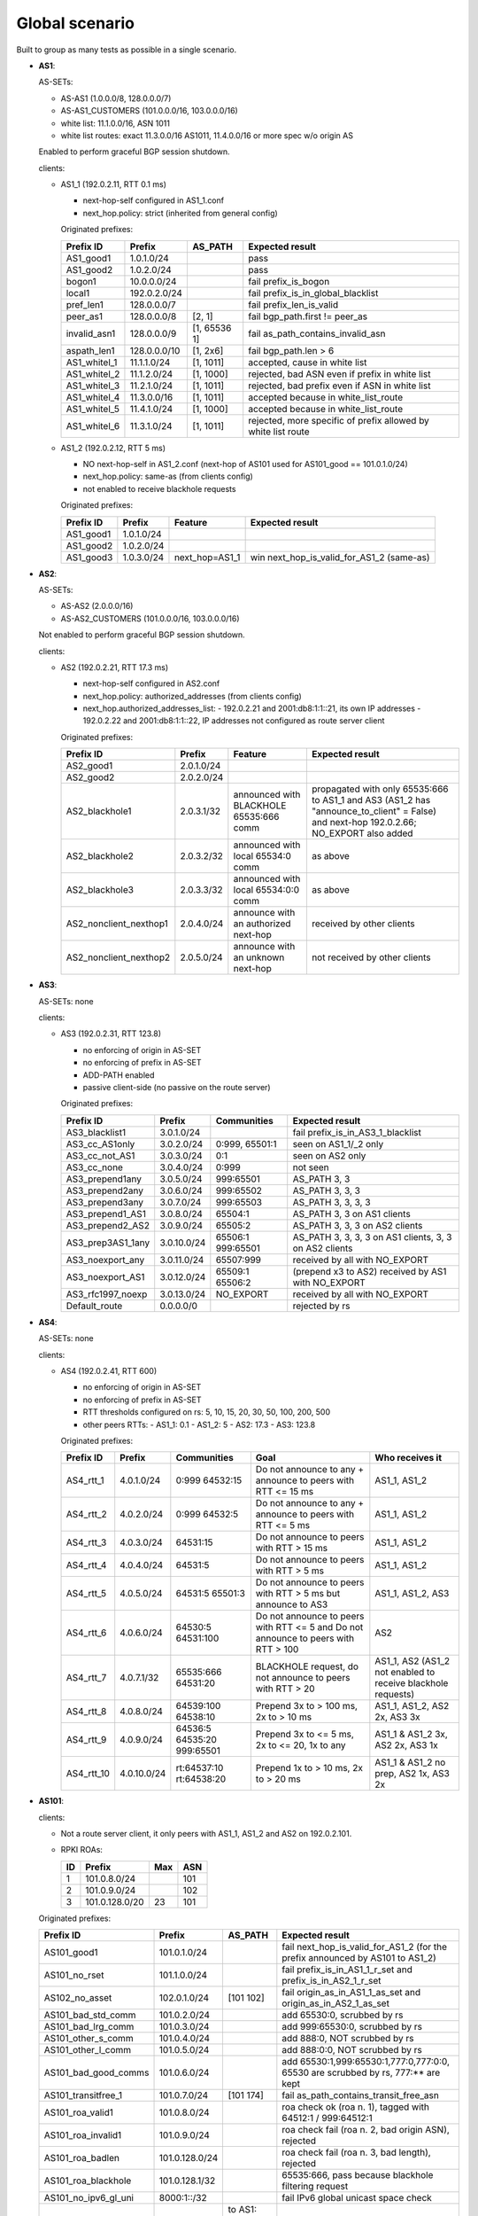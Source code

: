 Global scenario
***************

Built to group as many tests as possible in a single scenario.

- **AS1**:

  AS-SETs:

  - AS-AS1 (1.0.0.0/8, 128.0.0.0/7)
  - AS-AS1_CUSTOMERS (101.0.0.0/16, 103.0.0.0/16)
  - white list: 11.1.0.0/16, ASN 1011
  - white list routes: exact 11.3.0.0/16 AS1011, 11.4.0.0/16 or more spec w/o origin AS

  Enabled to perform graceful BGP session shutdown.

  clients:

  - AS1_1 (192.0.2.11, RTT 0.1 ms)

    - next-hop-self configured in AS1_1.conf
    - next_hop.policy: strict (inherited from general config)

    Originated prefixes:

    ============   ============  ============  ====================================
    Prefix ID      Prefix        AS_PATH       Expected result
    ============   ============  ============  ====================================
    AS1_good1      1.0.1.0/24		       pass
    AS1_good2      1.0.2.0/24                  pass

    bogon1         10.0.0.0/24                 fail prefix_is_bogon
    local1         192.0.2.0/24                fail prefix_is_in_global_blacklist
    pref_len1      128.0.0.0/7                 fail prefix_len_is_valid
    peer_as1       128.0.0.0/8   [2, 1]        fail bgp_path.first != peer_as
    invalid_asn1   128.0.0.0/9   [1, 65536 1]  fail as_path_contains_invalid_asn
    aspath_len1    128.0.0.0/10  [1, 2x6]      fail bgp_path.len > 6

    AS1_whitel_1   11.1.1.0/24   [1, 1011]     accepted, cause in white list
    AS1_whitel_2   11.1.2.0/24   [1, 1000]     rejected, bad ASN even if prefix in
                                               white list
    AS1_whitel_3   11.2.1.0/24   [1, 1011]     rejected, bad prefix even if ASN in
                                               white list
    AS1_whitel_4   11.3.0.0/16   [1, 1011]     accepted because in white_list_route
    AS1_whitel_5   11.4.1.0/24   [1, 1000]     accepted because in white_list_route
    AS1_whitel_6   11.3.1.0/24   [1, 1011]     rejected, more specific of prefix
                                               allowed by white list route
    ============   ============  ============  ====================================

  - AS1_2 (192.0.2.12, RTT 5 ms)

    - NO next-hop-self in AS1_2.conf (next-hop of AS101 used for AS101_good == 101.0.1.0/24)
    - next_hop.policy: same-as (from clients config)
    - not enabled to receive blackhole requests

    Originated prefixes:

    ===========    ===========     ==============  ===========================================
    Prefix ID      Prefix          Feature         Expected result    
    ===========    ===========     ==============  ===========================================
    AS1_good1      1.0.1.0/24
    AS1_good2      1.0.2.0/24
    AS1_good3      1.0.3.0/24      next_hop=AS1_1  win next_hop_is_valid_for_AS1_2 (same-as)
    ===========    ===========     ==============  ===========================================

- **AS2**:

  AS-SETs:

  - AS-AS2 (2.0.0.0/16)
  - AS-AS2_CUSTOMERS (101.0.0.0/16, 103.0.0.0/16)
  
  Not enabled to perform graceful BGP session shutdown.

  clients:

  - AS2 (192.0.2.21, RTT 17.3 ms)

    - next-hop-self configured in AS2.conf
    - next_hop.policy: authorized_addresses (from clients config)
    - next_hop.authorized_addresses_list:
      - 192.0.2.21 and 2001:db8:1:1::21, its own IP addresses
      - 192.0.2.22 and 2001:db8:1:1::22, IP addresses not configured as route server client

    Originated prefixes:

    =======================  ================   =======================================   =================================================
    Prefix ID                Prefix             Feature                                   Expected result
    =======================  ================   =======================================   =================================================
    AS2_good1                2.0.1.0/24
    AS2_good2                2.0.2.0/24

    AS2_blackhole1           2.0.3.1/32         announced with BLACKHOLE 65535:666 comm   propagated with only 65535:666 to AS1_1 and AS3
                                                                                          (AS1_2 has "announce_to_client" = False) and
                                                                                          next-hop 192.0.2.66; NO_EXPORT also added
    AS2_blackhole2           2.0.3.2/32         announced with local 65534:0 comm         as above
    AS2_blackhole3           2.0.3.3/32         announced with local 65534:0:0 comm       as above

    AS2_nonclient_nexthop1   2.0.4.0/24         announce with an authorized next-hop      received by other clients
    AS2_nonclient_nexthop2   2.0.5.0/24         announce with an unknown next-hop         not received by other clients
    =======================  ================   =======================================   =================================================

- **AS3**:

  AS-SETs: none

  clients:

  - AS3 (192.0.2.31, RTT 123.8)

    - no enforcing of origin in AS-SET
    - no enforcing of prefix in AS-SET
    - ADD-PATH enabled
    - passive client-side (no passive on the route server)

    Originated prefixes:

    =================  ============ ================= ============================================
    Prefix ID          Prefix       Communities       Expected result
    =================  ============ ================= ============================================
    AS3_blacklist1     3.0.1.0/24                     fail prefix_is_in_AS3_1_blacklist

    AS3_cc_AS1only     3.0.2.0/24   0:999, 65501:1    seen on AS1_1/_2 only
    AS3_cc_not_AS1     3.0.3.0/24   0:1               seen on AS2 only
    AS3_cc_none        3.0.4.0/24   0:999             not seen
    AS3_prepend1any    3.0.5.0/24   999:65501         AS_PATH 3, 3
    AS3_prepend2any    3.0.6.0/24   999:65502         AS_PATH 3, 3, 3
    AS3_prepend3any    3.0.7.0/24   999:65503         AS_PATH 3, 3, 3, 3
    AS3_prepend1_AS1   3.0.8.0/24   65504:1           AS_PATH 3, 3 on AS1 clients
    AS3_prepend2_AS2   3.0.9.0/24   65505:2           AS_PATH 3, 3, 3 on AS2 clients
    AS3_prep3AS1_1any  3.0.10.0/24  65506:1 999:65501 AS_PATH 3, 3, 3, 3
                                                      on AS1 clients, 3, 3 on AS2 clients
    AS3_noexport_any   3.0.11.0/24  65507:999         received by all with NO_EXPORT
    AS3_noexport_AS1   3.0.12.0/24  65509:1 65506:2   (prepend x3 to AS2) received by AS1 with
                                                      NO_EXPORT
    AS3_rfc1997_noexp  3.0.13.0/24  NO_EXPORT         received by all with NO_EXPORT
    Default_route      0.0.0.0/0                      rejected by rs
    =================  ============ ================= ============================================

- **AS4**:

  AS-SETs: none

  clients:

  - AS4 (192.0.2.41, RTT 600)

    - no enforcing of origin in AS-SET
    - no enforcing of prefix in AS-SET
    - RTT thresholds configured on rs: 5, 10, 15, 20, 30, 50, 100, 200, 500
    - other peers RTTs:
      - AS1_1: 0.1
      - AS1_2: 5
      - AS2: 17.3
      - AS3: 123.8

    Originated prefixes:

    ==========  ============ ================= ============================================ ========================
    Prefix ID   Prefix       Communities       Goal                                         Who receives it
    ==========  ============ ================= ============================================ ========================
    AS4_rtt_1   4.0.1.0/24   0:999 64532:15    Do not announce to any + announce to peers   AS1_1, AS1_2
                                               with RTT <= 15 ms
    AS4_rtt_2   4.0.2.0/24   0:999 64532:5     Do not announce to any + announce to peers   AS1_1, AS1_2
                                               with RTT <= 5 ms
    AS4_rtt_3   4.0.3.0/24   64531:15          Do not announce to peers with RTT > 15 ms    AS1_1, AS1_2
    AS4_rtt_4   4.0.4.0/24   64531:5           Do not announce to peers with RTT > 5 ms     AS1_1, AS1_2
    AS4_rtt_5   4.0.5.0/24   64531:5 65501:3   Do not announce to peers with RTT > 5 ms but AS1_1, AS1_2, AS3
                                               announce to AS3
    AS4_rtt_6   4.0.6.0/24   64530:5 64531:100 Do not announce to peers with RTT <= 5 and   AS2
                                               Do not announce to peers with RTT > 100
    AS4_rtt_7   4.0.7.1/32   65535:666         BLACKHOLE request, do not announce to peers  AS1_1, AS2
                             64531:20          with RTT > 20                                (AS1_2 not enabled to
                                                                                            receive blackhole
                                                                                            requests)
    AS4_rtt_8   4.0.8.0/24   64539:100         Prepend 3x to > 100 ms, 2x to > 10 ms        AS1_1, AS1_2,
                             64538:10                                                       AS2 2x, AS3 3x
    AS4_rtt_9   4.0.9.0/24   64536:5 64535:20  Prepend 3x to <= 5 ms, 2x to <= 20, 1x to    AS1_1 & AS1_2 3x,
                             999:65501         any                                          AS2 2x, AS3 1x
    AS4_rtt_10  4.0.10.0/24  rt:64537:10       Prepend 1x to > 10 ms, 2x to > 20 ms         AS1_1 & AS1_2 no prep,
                             rt:64538:20                                                    AS2 1x, AS3 2x
    ==========  ============ ================= ============================================ ========================

- **AS101**:

  clients:

  - Not a route server client, it only peers with AS1_1, AS1_2 and AS2 on 192.0.2.101.

  - RPKI ROAs:

    == ==============  ====  ======
    ID Prefix          Max   ASN
    == ==============  ====  ======
    1  101.0.8.0/24          101
    2  101.0.9.0/24          102
    3  101.0.128.0/20  23    101
    == ==============  ====  ======

  Originated prefixes:

  ====================  ==============   =========== ==================================================================================
  Prefix ID             Prefix           AS_PATH     Expected result
  ====================  ==============   =========== ==================================================================================
  AS101_good1           101.0.1.0/24                 fail next_hop_is_valid_for_AS1_2 (for the prefix announced by AS101 to AS1_2)
  AS101_no_rset         101.1.0.0/24                 fail prefix_is_in_AS1_1_r_set and prefix_is_in_AS2_1_r_set
  AS102_no_asset        102.0.1.0/24     [101 102]   fail origin_as_in_AS1_1_as_set and origin_as_in_AS2_1_as_set

  AS101_bad_std_comm    101.0.2.0/24                 add 65530:0, scrubbed by rs
  AS101_bad_lrg_comm    101.0.3.0/24                 add 999:65530:0, scrubbed by rs
  AS101_other_s_comm    101.0.4.0/24                 add 888:0, NOT scrubbed by rs
  AS101_other_l_comm    101.0.5.0/24                 add 888:0:0, NOT scrubbed by rs
  AS101_bad_good_comms  101.0.6.0/24                 add 65530:1,999:65530:1,777:0,777:0:0, 65530 are scrubbed by rs, 777:** are kept
  AS101_transitfree_1   101.0.7.0/24     [101 174]   fail as_path_contains_transit_free_asn
  AS101_roa_valid1      101.0.8.0/24                 roa check ok (roa n. 1), tagged with 64512:1 / 999:64512:1
  AS101_roa_invalid1    101.0.9.0/24                 roa check fail (roa n. 2, bad origin ASN), rejected
  AS101_roa_badlen      101.0.128.0/24               roa check fail (roa n. 3, bad length), rejected
  AS101_roa_blackhole   101.0.128.1/32               65535:666, pass because blackhole filtering request
  AS101_no_ipv6_gl_uni  8000:1::/32                  fail IPv6 global unicast space check

  AS103_gshut_1         103.0.1.0/24     to AS1:     AS1 (best) performs gshut of this route;
                                         [101 103]   AS3 and AS4 receive the route via AS2 (sub-optimal path)

                                         to AS2:
                                         [101*2 103]
  AS103_gshut_2         103.0.2.0/24     to AS1:     AS2 (best) tries gshut of this route but it's not enabled;
                                         [101*2 103] AS3 and AS4 receive the route via AS2

                                         to AS2:
                                         [101 103]
  ====================  ==============   =========== ==================================================================================
